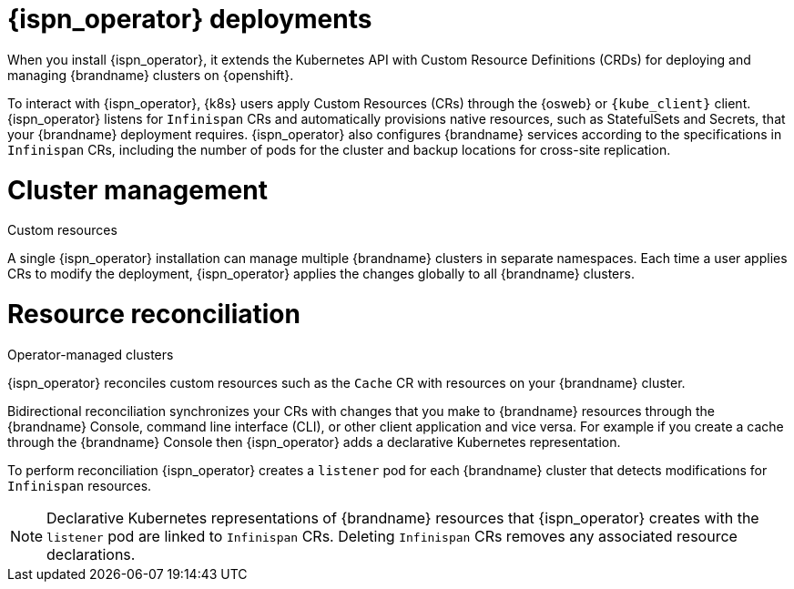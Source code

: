 [id='infinispan-operator-deployments_{context}']
= {ispn_operator} deployments

When you install {ispn_operator}, it extends the Kubernetes API with Custom Resource Definitions (CRDs) for deploying and managing {brandname} clusters on {openshift}.

To interact with {ispn_operator}, {k8s} users apply Custom Resources (CRs) through the {osweb} or `{kube_client}` client.
{ispn_operator} listens for `Infinispan` CRs and automatically provisions native resources, such as StatefulSets and Secrets, that your {brandname} deployment requires.
{ispn_operator} also configures {brandname} services according to the specifications in `Infinispan` CRs, including the number of pods for the cluster and backup locations for cross-site replication.

.Custom resources
//Community content
ifdef::community[]
image::custom-resources-ispn.png[This illustration depicts how {k8s} users pass custom resources to {ispn_operator}.]
endif::community[]
//Downstream content
ifdef::downstream[]
image::custom-resources.png[This illustration depicts how {k8s} users pass custom resources to {ispn_operator}.]
endif::downstream[]

= Cluster management

A single {ispn_operator} installation can manage multiple {brandname} clusters in separate namespaces.
Each time a user applies CRs to modify the deployment, {ispn_operator} applies the changes globally to all {brandname} clusters.

.Operator-managed clusters
//Community content
ifdef::community[]
image::operator-managed-clusters-ispn.png[This illustration depicts how {ispn_operator} manages multiple clusters on {k8s}.]
endif::community[]
//Downstream content
ifdef::downstream[]
image::operator-managed-clusters.png[This illustration depicts how {ispn_operator} manages multiple clusters on {openshiftshort}.]
endif::downstream[]

= Resource reconciliation

{ispn_operator} reconciles custom resources such as the `Cache` CR with resources on your {brandname} cluster.

Bidirectional reconciliation synchronizes your CRs with changes that you make to {brandname} resources through the {brandname} Console, command line interface (CLI), or other client application and vice versa.
For example if you create a cache through the {brandname} Console then {ispn_operator} adds a declarative Kubernetes representation.

To perform reconciliation {ispn_operator} creates a `listener` pod for each {brandname} cluster that detects modifications for `Infinispan` resources.

[NOTE]
====
Declarative Kubernetes representations of {brandname} resources that {ispn_operator} creates with the `listener` pod are linked to `Infinispan` CRs.
Deleting `Infinispan` CRs removes any associated resource declarations.
====
